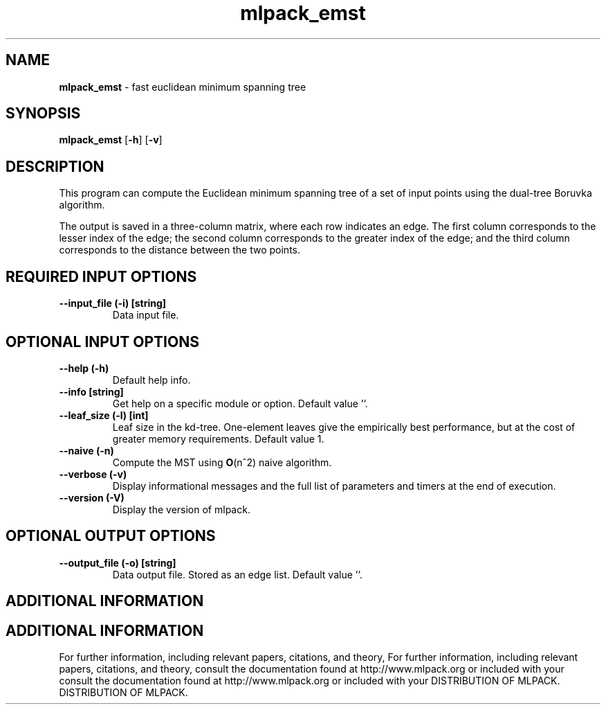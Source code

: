 .\" Text automatically generated by txt2man
.TH mlpack_emst  "1" "" ""
.SH NAME
\fBmlpack_emst \fP- fast euclidean minimum spanning tree
.SH SYNOPSIS
.nf
.fam C
 \fBmlpack_emst\fP [\fB-h\fP] [\fB-v\fP]  
.fam T
.fi
.fam T
.fi
.SH DESCRIPTION


This program can compute the Euclidean minimum spanning tree of a set of input
points using the dual-tree Boruvka algorithm.
.PP
The output is saved in a three-column matrix, where each row indicates an
edge. The first column corresponds to the lesser index of the edge; the
second column corresponds to the greater index of the edge; and the third
column corresponds to the distance between the two points.
.SH REQUIRED INPUT OPTIONS 

.TP
.B
\fB--input_file\fP (\fB-i\fP) [string]
Data input file.
.SH OPTIONAL INPUT OPTIONS 

.TP
.B
\fB--help\fP (\fB-h\fP)
Default help info.
.TP
.B
\fB--info\fP [string]
Get help on a specific module or option. 
Default value ''.
.TP
.B
\fB--leaf_size\fP (\fB-l\fP) [int]
Leaf size in the kd-tree. One-element leaves
give the empirically best performance, but at
the cost of greater memory requirements. 
Default value 1.
.TP
.B
\fB--naive\fP (\fB-n\fP)
Compute the MST using \fBO\fP(n^2) naive algorithm.
.TP
.B
\fB--verbose\fP (\fB-v\fP)
Display informational messages and the full list
of parameters and timers at the end of
execution.
.TP
.B
\fB--version\fP (\fB-V\fP)
Display the version of mlpack.
.SH OPTIONAL OUTPUT OPTIONS 

.TP
.B
\fB--output_file\fP (\fB-o\fP) [string]
Data output file. Stored as an edge list. 
Default value ''.
.SH ADDITIONAL INFORMATION
.SH ADDITIONAL INFORMATION


For further information, including relevant papers, citations, and theory,
For further information, including relevant papers, citations, and theory,
consult the documentation found at http://www.mlpack.org or included with your
consult the documentation found at http://www.mlpack.org or included with your
DISTRIBUTION OF MLPACK.
DISTRIBUTION OF MLPACK.
